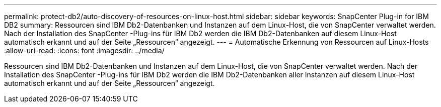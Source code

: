 ---
permalink: protect-db2/auto-discovery-of-resources-on-linux-host.html 
sidebar: sidebar 
keywords: SnapCenter Plug-in for IBM DB2 
summary: Ressourcen sind IBM Db2-Datenbanken und Instanzen auf dem Linux-Host, die von SnapCenter verwaltet werden.  Nach der Installation des SnapCenter -Plug-ins für IBM Db2 werden die IBM Db2-Datenbanken auf diesem Linux-Host automatisch erkannt und auf der Seite „Ressourcen“ angezeigt. 
---
= Automatische Erkennung von Ressourcen auf Linux-Hosts
:allow-uri-read: 
:icons: font
:imagesdir: ../media/


[role="lead"]
Ressourcen sind IBM Db2-Datenbanken und Instanzen auf dem Linux-Host, die von SnapCenter verwaltet werden.  Nach der Installation des SnapCenter -Plug-ins für IBM Db2 werden die IBM Db2-Datenbanken aller Instanzen auf diesem Linux-Host automatisch erkannt und auf der Seite „Ressourcen“ angezeigt.
